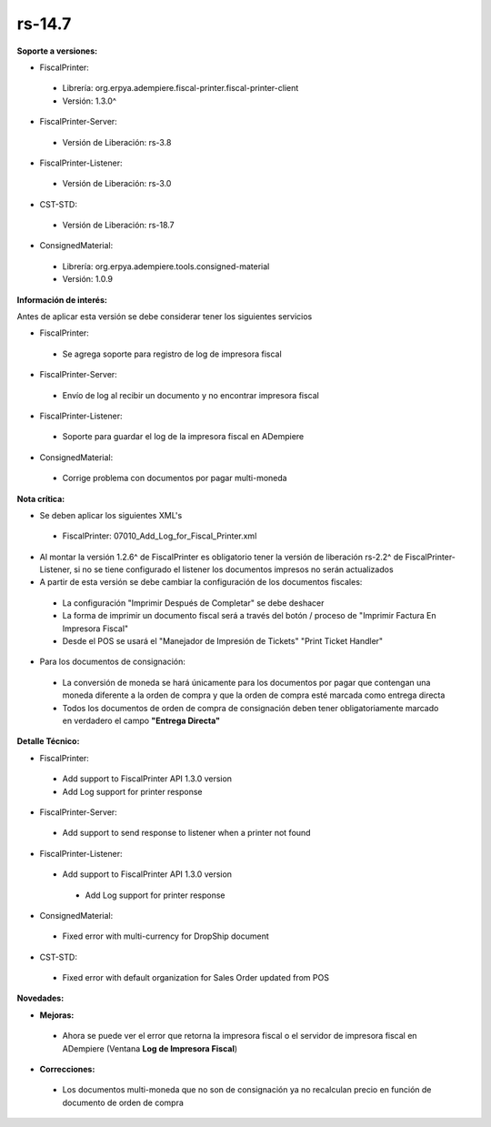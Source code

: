 **rs-14.7**
===========

**Soporte a versiones:**

- FiscalPrinter:
 
 - Librería: org.erpya.adempiere.fiscal-printer.fiscal-printer-client
 - Versión: 1.3.0^

- FiscalPrinter-Server:
 
 - Versión de Liberación: rs-3.8

- FiscalPrinter-Listener:
 
 - Versión de Liberación: rs-3.0
- CST-STD:
 
 - Versión de Liberación: rs-18.7

- ConsignedMaterial:
 
 - Librería: org.erpya.adempiere.tools.consigned-material
 - Versión: 1.0.9
  
**Información de interés:**

Antes de aplicar esta versión se debe considerar tener los siguientes servicios

- FiscalPrinter:
 
 - Se agrega soporte para registro de log de impresora fiscal

- FiscalPrinter-Server:
 
 - Envío de log al recibir un documento y no encontrar impresora fiscal

- FiscalPrinter-Listener:
 
 - Soporte para guardar el log de la impresora fiscal en ADempiere

- ConsignedMaterial:
 
 - Corrige problema con documentos por pagar multi-moneda

**Nota crítica:**

- Se deben aplicar los siguientes XML's
 
 - FiscalPrinter: 07010_Add_Log_for_Fiscal_Printer.xml

- Al montar la versión 1.2.6^ de FiscalPrinter es obligatorio tener la versión de liberación rs-2.2^ de FiscalPrinter-Listener, si no se tiene configurado el listener los documentos impresos no serán actualizados
- A partir de esta versión se debe cambiar la configuración de los documentos fiscales:
 
 - La configuración "Imprimir Después de Completar" se debe deshacer
 - La forma de imprimir un documento fiscal será a través del botón / proceso de "Imprimir Factura En Impresora Fiscal"
 - Desde el POS se usará el "Manejador de Impresión de Tickets" "Print Ticket Handler"

- Para los documentos de consignación:
 
 - La conversión de moneda se hará únicamente para los documentos por pagar que contengan una moneda diferente a la orden de compra y que la orden de compra esté marcada como entrega directa
 - Todos los documentos de orden de compra de consignación deben tener obligatoriamente marcado en verdadero el campo **"Entrega Directa"**

**Detalle Técnico:**

- FiscalPrinter: 
 
 - Add support to FiscalPrinter API 1.3.0 version
 - Add Log support for printer response

- FiscalPrinter-Server:
 - Add support to send response to listener when a printer not found

- FiscalPrinter-Listener:
 
 - Add support to FiscalPrinter API 1.3.0 version
  
  - Add Log support for printer response

- ConsignedMaterial:
  
 - Fixed error with multi-currency for DropShip document

- CST-STD:
 - Fixed error with default organization for Sales Order updated from POS

**Novedades:**

- **Mejoras:**
 
 - Ahora se puede ver el error que retorna la impresora fiscal o el servidor de impresora fiscal en ADempiere (Ventana **Log de Impresora Fiscal**)

- **Correcciones:**
 
 - Los documentos multi-moneda que no son de consignación ya no recalculan precio en función de documento de orden de compra
